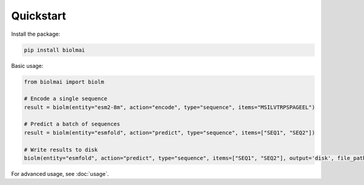 .. _quickstart-sdk:

==========
Quickstart
==========

Install the package:

.. code-block:: bash

    pip install biolmai

Basic usage:

.. code-block:: python

    from biolmai import biolm

    # Encode a single sequence
    result = biolm(entity="esm2-8m", action="encode", type="sequence", items="MSILVTRPSPAGEEL")

    # Predict a batch of sequences
    result = biolm(entity="esmfold", action="predict", type="sequence", items=["SEQ1", "SEQ2"])

    # Write results to disk
    biolm(entity="esmfold", action="predict", type="sequence", items=["SEQ1", "SEQ2"], output='disk', file_path="results.jsonl")

For advanced usage, see :doc:`usage`.